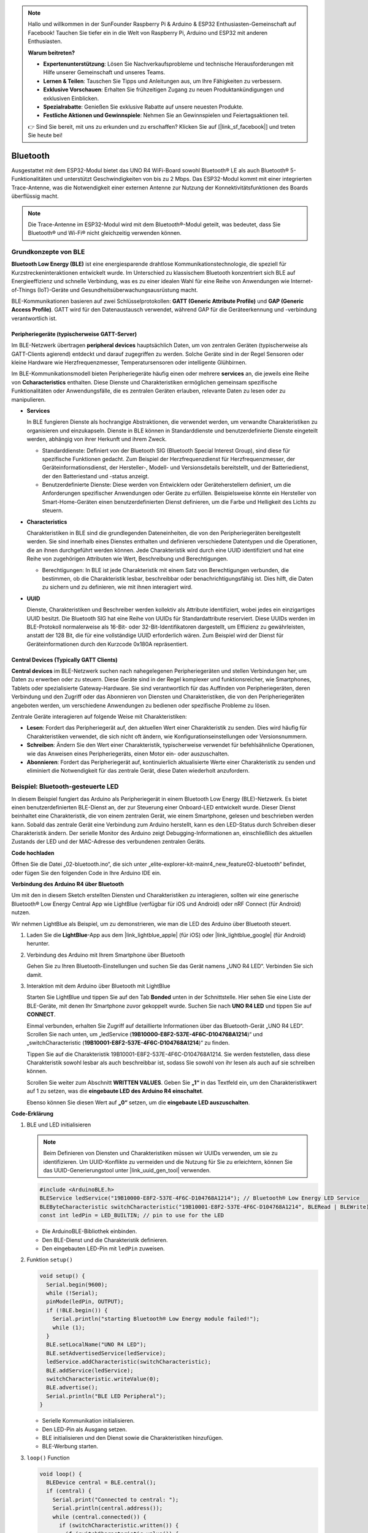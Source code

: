 .. note::

    Hallo und willkommen in der SunFounder Raspberry Pi & Arduino & ESP32 Enthusiasten-Gemeinschaft auf Facebook! Tauchen Sie tiefer ein in die Welt von Raspberry Pi, Arduino und ESP32 mit anderen Enthusiasten.

    **Warum beitreten?**

    - **Expertenunterstützung**: Lösen Sie Nachverkaufsprobleme und technische Herausforderungen mit Hilfe unserer Gemeinschaft und unseres Teams.
    - **Lernen & Teilen**: Tauschen Sie Tipps und Anleitungen aus, um Ihre Fähigkeiten zu verbessern.
    - **Exklusive Vorschauen**: Erhalten Sie frühzeitigen Zugang zu neuen Produktankündigungen und exklusiven Einblicken.
    - **Spezialrabatte**: Genießen Sie exklusive Rabatte auf unsere neuesten Produkte.
    - **Festliche Aktionen und Gewinnspiele**: Nehmen Sie an Gewinnspielen und Feiertagsaktionen teil.

    👉 Sind Sie bereit, mit uns zu erkunden und zu erschaffen? Klicken Sie auf [|link_sf_facebook|] und treten Sie heute bei!

.. _new_bluetooth:

Bluetooth
========================================

Ausgestattet mit dem ESP32-Modul bietet das UNO R4 WiFi-Board sowohl Bluetooth® LE als auch Bluetooth® 5-Funktionalitäten und unterstützt Geschwindigkeiten von bis zu 2 Mbps. Das ESP32-Modul kommt mit einer integrierten Trace-Antenne, was die Notwendigkeit einer externen Antenne zur Nutzung der Konnektivitätsfunktionen des Boards überflüssig macht.

.. note::
    Die Trace-Antenne im ESP32-Modul wird mit dem Bluetooth®-Modul geteilt, was bedeutet, dass Sie Bluetooth® und Wi-Fi® nicht gleichzeitig verwenden können.

Grundkonzepte von BLE
++++++++++++++++++++++++

**Bluetooth Low Energy (BLE)** ist eine energiesparende drahtlose Kommunikationstechnologie, die speziell für Kurzstreckeninteraktionen entwickelt wurde. Im Unterschied zu klassischem Bluetooth konzentriert sich BLE auf Energieeffizienz und schnelle Verbindung, was es zu einer idealen Wahl für eine Reihe von Anwendungen wie Internet-of-Things (IoT)-Geräte und Gesundheitsüberwachungsausrüstung macht.

BLE-Kommunikationen basieren auf zwei Schlüsselprotokollen: **GATT (Generic Attribute Profile)** und **GAP (Generic Access Profile)**. GATT wird für den Datenaustausch verwendet, während GAP für die Geräteerkennung und -verbindung verantwortlich ist.

.. image:: img/02_ble_relationships.png
 :width: 100%


Peripheriegeräte (typischerweise GATT-Server)
--------------------------------------------------

Im BLE-Netzwerk übertragen **peripheral devices** hauptsächlich Daten, um von zentralen Geräten (typischerweise als GATT-Clients agierend) entdeckt und darauf zugegriffen zu werden. Solche Geräte sind in der Regel Sensoren oder kleine Hardware wie Herzfrequenzmesser, Temperatursensoren oder intelligente Glühbirnen.

Im BLE-Kommunikationsmodell bieten Peripheriegeräte häufig einen oder mehrere **services** an, die jeweils eine Reihe von **Ccharacteristics** enthalten. Diese Dienste und Charakteristiken ermöglichen gemeinsam spezifische Funktionalitäten oder Anwendungsfälle, die es zentralen Geräten erlauben, relevante Daten zu lesen oder zu manipulieren.

- **Services**

  In BLE fungieren Dienste als hochrangige Abstraktionen, die verwendet werden, um verwandte Charakteristiken zu organisieren und einzukapseln. Dienste in BLE können in Standarddienste und benutzerdefinierte Dienste eingeteilt werden, abhängig von ihrer Herkunft und ihrem Zweck.

  - Standarddienste: Definiert von der Bluetooth SIG (Bluetooth Special Interest Group), sind diese für spezifische Funktionen gedacht. Zum Beispiel der Herzfrequenzdienst für Herzfrequenzmesser, der Geräteinformationsdienst, der Hersteller-, Modell- und Versionsdetails bereitstellt, und der Batteriedienst, der den Batteriestand und -status anzeigt.
  - Benutzerdefinierte Dienste: Diese werden von Entwicklern oder Geräteherstellern definiert, um die Anforderungen spezifischer Anwendungen oder Geräte zu erfüllen. Beispielsweise könnte ein Hersteller von Smart-Home-Geräten einen benutzerdefinierten Dienst definieren, um die Farbe und Helligkeit des Lichts zu steuern.

- **Characteristics**

  Charakteristiken in BLE sind die grundlegenden Dateneinheiten, die von den Peripheriegeräten bereitgestellt werden. Sie sind innerhalb eines Dienstes enthalten und definieren verschiedene Datentypen und die Operationen, die an ihnen durchgeführt werden können. Jede Charakteristik wird durch eine UUID identifiziert und hat eine Reihe von zugehörigen Attributen wie Wert, Beschreibung und Berechtigungen.

  - Berechtigungen: In BLE ist jede Charakteristik mit einem Satz von Berechtigungen verbunden, die bestimmen, ob die Charakteristik lesbar, beschreibbar oder benachrichtigungsfähig ist. Dies hilft, die Daten zu sichern und zu definieren, wie mit ihnen interagiert wird.

- **UUID**

  Dienste, Charakteristiken und Beschreiber werden kollektiv als Attribute identifiziert, wobei jedes ein einzigartiges UUID besitzt. Die Bluetooth SIG hat eine Reihe von UUIDs für Standardattribute reserviert. Diese UUIDs werden im BLE-Protokoll normalerweise als 16-Bit- oder 32-Bit-Identifikatoren dargestellt, um Effizienz zu gewährleisten, anstatt der 128 Bit, die für eine vollständige UUID erforderlich wären. Zum Beispiel wird der Dienst für Geräteinformationen durch den Kurzcode 0x180A repräsentiert.



Central Devices (Typically GATT Clients)
--------------------------------------------------

**Central devices** im BLE-Netzwerk suchen nach nahegelegenen Peripheriegeräten und stellen Verbindungen her, um Daten zu erwerben oder zu steuern. Diese Geräte sind in der Regel komplexer und funktionsreicher, wie Smartphones, Tablets oder spezialisierte Gateway-Hardware. Sie sind verantwortlich für das Auffinden von Peripheriegeräten, deren Verbindung und den Zugriff oder das Abonnieren von Diensten und Charakteristiken, die von den Peripheriegeräten angeboten werden, um verschiedene Anwendungen zu bedienen oder spezifische Probleme zu lösen.

Zentrale Geräte interagieren auf folgende Weise mit Charakteristiken:

- **Lesen**: Fordert das Peripheriegerät auf, den aktuellen Wert einer Charakteristik zu senden. Dies wird häufig für Charakteristiken verwendet, die sich nicht oft ändern, wie Konfigurationseinstellungen oder Versionsnummern.
- **Schreiben**: Ändern Sie den Wert einer Charakteristik, typischerweise verwendet für befehlsähnliche Operationen, wie das Anweisen eines Peripheriegeräts, einen Motor ein- oder auszuschalten.
- **Abonnieren**: Fordert das Peripheriegerät auf, kontinuierlich aktualisierte Werte einer Charakteristik zu senden und eliminiert die Notwendigkeit für das zentrale Gerät, diese Daten wiederholt anzufordern.



Beispiel: Bluetooth-gesteuerte LED
++++++++++++++++++++++++++++++++++++++++++++++++++++++++

In diesem Beispiel fungiert das Arduino als Peripheriegerät in einem Bluetooth Low Energy (BLE)-Netzwerk. Es bietet einen benutzerdefinierten BLE-Dienst an, der zur Steuerung einer Onboard-LED entwickelt wurde. Dieser Dienst beinhaltet eine Charakteristik, die von einem zentralen Gerät, wie einem Smartphone, gelesen und beschrieben werden kann. Sobald das zentrale Gerät eine Verbindung zum Arduino herstellt, kann es den LED-Status durch Schreiben dieser Charakteristik ändern. Der serielle Monitor des Arduino zeigt Debugging-Informationen an, einschließlich des aktuellen Zustands der LED und der MAC-Adresse des verbundenen zentralen Geräts.

**Code hochladen**

Öffnen Sie die Datei „02-bluetooth.ino“, die sich unter „elite-explorer-kit-main\r4_new_feature\02-bluetooth“ befindet, oder fügen Sie den folgenden Code in Ihre Arduino IDE ein.

.. raw:: html

   <iframe src=https://create.arduino.cc/editor/sunfounder01/44d76bb7-9f0a-4004-b3fe-9a88999c5f06/preview?embed style="height:510px;width:100%;margin:10px 0" frameborder=0></iframe>


**Verbindung des Arduino R4 über Bluetooth**

Um mit den in diesem Sketch erstellten Diensten und Charakteristiken zu interagieren, sollten wir eine generische Bluetooth® Low Energy Central App wie LightBlue (verfügbar für iOS und Android) oder nRF Connect (für Android) nutzen.

Wir nehmen LightBlue als Beispiel, um zu demonstrieren, wie man die LED des Arduino über Bluetooth steuert.

1. Laden Sie die **LightBlue**-App aus dem |link_lightblue_apple| (für iOS) oder |link_lightblue_google| (für Android) herunter.

   .. image:: img/02_lightblue.png
    :width: 90%

   .. raw:: html

      <br/><br/>

2. Verbindung des Arduino mit Ihrem Smartphone über Bluetooth
   
   Gehen Sie zu Ihren Bluetooth-Einstellungen und suchen Sie das Gerät namens „UNO R4 LED“. Verbinden Sie sich damit.

   .. image:: img/02_connect.png
    :width: 90%

   .. raw:: html

      <br/>

3. Interaktion mit dem Arduino über Bluetooth mit LightBlue

   Starten Sie LightBlue und tippen Sie auf den Tab **Bonded** unten in der Schnittstelle. Hier sehen Sie eine Liste der BLE-Geräte, mit denen Ihr Smartphone zuvor gekoppelt wurde. Suchen Sie nach **UNO R4 LED** und tippen Sie auf **CONNECT**.

   .. image:: img/02_lightblue_1.png
    :width: 90%

   Einmal verbunden, erhalten Sie Zugriff auf detaillierte Informationen über das Bluetooth-Gerät „UNO R4 LED“. Scrollen Sie nach unten, um „ledService (**19B10000-E8F2-537E-4F6C-D104768A1214**)“ und „switchCharacteristic (**19B10001-E8F2-537E-4F6C-D104768A1214**)“ zu finden.

   Tippen Sie auf die Charakteristik 19B10001-E8F2-537E-4F6C-D104768A1214. Sie werden feststellen, dass diese Charakteristik sowohl lesbar als auch beschreibbar ist, sodass Sie sowohl von ihr lesen als auch auf sie schreiben können.
  
   .. image:: img/02_lightblue_2.png
    :width: 90%

   Scrollen Sie weiter zum Abschnitt **WRITTEN VALUES**. Geben Sie **„1“** in das Textfeld ein, um den Charakteristikwert auf 1 zu setzen, was die **eingebaute LED des Arduino R4 einschaltet**.

   .. image:: img/02_lightblue_3.png
    :width: 90%

   Ebenso können Sie diesen Wert auf **„0“** setzen, um die **eingebaute LED auszuschalten**.

   .. image:: img/02_lightblue_4.png
    :width: 90%



**Code-Erklärung**

#. BLE und LED initialisieren

   .. note::
      Beim Definieren von Diensten und Charakteristiken müssen wir UUIDs verwenden, um sie zu identifizieren. Um UUID-Konflikte zu vermeiden und die Nutzung für Sie zu erleichtern, können Sie das UUID-Generierungstool unter |link_uuid_gen_tool| verwenden.

   .. code-block:: arduino
   
      #include <ArduinoBLE.h>
      BLEService ledService("19B10000-E8F2-537E-4F6C-D104768A1214"); // Bluetooth® Low Energy LED Service
      BLEByteCharacteristic switchCharacteristic("19B10001-E8F2-537E-4F6C-D104768A1214", BLERead | BLEWrite);
      const int ledPin = LED_BUILTIN; // pin to use for the LED

   - Die ArduinoBLE-Bibliothek einbinden.
   - Den BLE-Dienst und die Charakteristik definieren.
   - Den eingebauten LED-Pin mit ``ledPin`` zuweisen.

   .. raw:: html

      <br/>

#. Funktion ``setup()``

   .. code-block:: arduino
   
      void setup() {
        Serial.begin(9600);
        while (!Serial);
        pinMode(ledPin, OUTPUT);
        if (!BLE.begin()) {
          Serial.println("starting Bluetooth® Low Energy module failed!");
          while (1);
        }
        BLE.setLocalName("UNO R4 LED");
        BLE.setAdvertisedService(ledService);
        ledService.addCharacteristic(switchCharacteristic);
        BLE.addService(ledService);
        switchCharacteristic.writeValue(0);
        BLE.advertise();
        Serial.println("BLE LED Peripheral");
      }

   - Serielle Kommunikation initialisieren.
   - Den LED-Pin als Ausgang setzen.
   - BLE initialisieren und den Dienst sowie die Charakteristiken hinzufügen.
   - BLE-Werbung starten.

   .. raw:: html

      <br/>

#. ``loop()`` Function

   .. code-block:: arduino
   
      void loop() {
        BLEDevice central = BLE.central();
        if (central) {
          Serial.print("Connected to central: ");
          Serial.println(central.address());
          while (central.connected()) {
            if (switchCharacteristic.written()) {
              if (switchCharacteristic.value()) {
                Serial.println("LED on");
                digitalWrite(ledPin, HIGH);
              } else {
                Serial.println("LED off");
                digitalWrite(ledPin, LOW);
              }
            }
          }
          Serial.print("Disconnected from central: ");
          Serial.println(central.address());
        }
      }
   
   - Auf Verbindungen von BLE-Zentralgeräten lauschen.
   - Wenn ein Zentralgerät verbunden ist, den Charakteristikwert lesen, um die LED zu steuern. Wenn ein Wert ungleich 0 empfangen wird, die LED einschalten. Wenn 0 empfangen wird, die LED ausschalten.

**Referenz**

- |link_r4_bluetooth|
